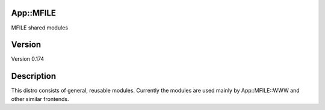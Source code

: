 App::MFILE
==========

MFILE shared modules

Version
=======

Version 0.174

Description
===========

This distro consists of general, reusable modules. Currently the modules
are used mainly by App::MFILE::WWW and other similar frontends.

